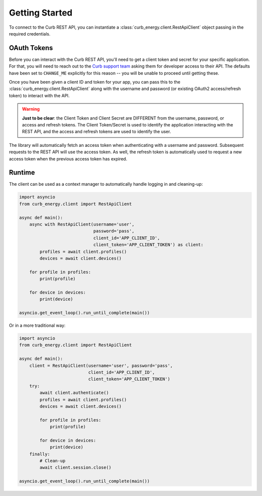 Getting Started
===============

To connect to the Curb REST API, you can instantiate a
:class:`curb_energy.client.RestApiClient` object passing in the required
credentials.

OAuth Tokens
------------

Before you can interact with the Curb REST API, you'll need to get a client
token and secret for your specific application. For that, you will need to
reach out to the `Curb support team`_ asking them for developer access to their
API. The defaults have been set to ``CHANGE_ME`` explicitly for this reason
-- you will be unable to proceed until getting these.

Once you have been given a client ID and token for your app, you can pass
this to the :class:`curb_energy.client.RestApiClient` along with the username
and password (or existing OAuth2 access/refresh token) to interact with the API.

.. warning::

    **Just to be clear**: the Client Token and Client Secret are DIFFERENT from
    the username, password, or access and refresh tokens. The Client
    Token/Secret is used to identify the application interacting with the
    REST API, and the access and refresh tokens are used to identify the user.

The library will automatically fetch an access token when authenticating with
a username and password. Subsequent requests to the REST API will use the
access token. As well, the refresh token is automatically used to request a new
access token when the previous access token has expired.


Runtime
-------

The client can be used as a context manager to automatically
handle logging in and cleaning-up:

.. code-block:: python

    import asyncio
    from curb_energy.client import RestApiClient

    async def main():
        async with RestApiClient(username='user',
                                 password='pass',
                                 client_id='APP_CLIENT_ID',
                                 client_token='APP_CLIENT_TOKEN') as client:
            profiles = await client.profiles()
            devices = await client.devices()

        for profile in profiles:
            print(profile)

        for device in devices:
            print(device)

    asyncio.get_event_loop().run_until_complete(main())


Or in a more traditional way:

.. code-block:: python

    import asyncio
    from curb_energy.client import RestApiClient

    async def main():
        client = RestApiClient(username='user', password='pass',
                               client_id='APP_CLIENT_ID',
                               client_token='APP_CLIENT_TOKEN')
        try:
            await client.authenticate()
            profiles = await client.profiles()
            devices = await client.devices()

            for profile in profiles:
                print(profile)

            for device in devices:
                print(device)
        finally:
            # Clean-up
            await client.session.close()

    asyncio.get_event_loop().run_until_complete(main())


.. _Authentication section: http://docs.energycurb.com/authentication.html
.. _Curb support team: http://energycurb.com/support/